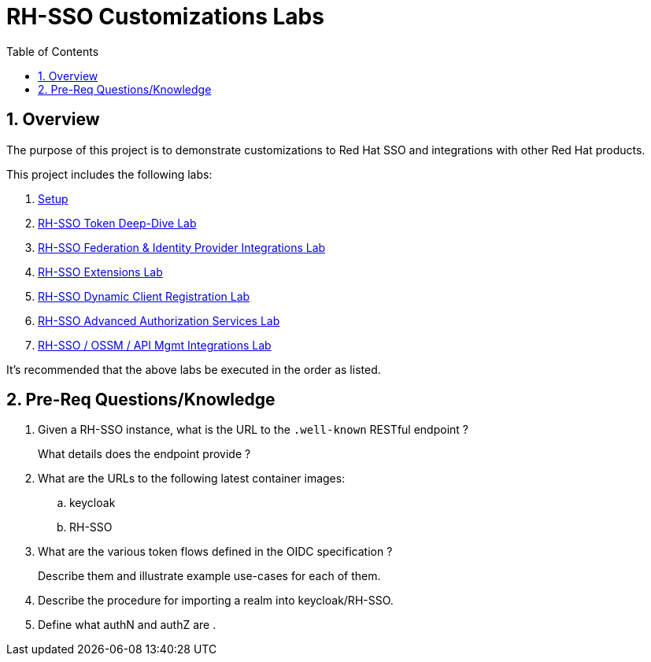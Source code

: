 :scrollbar:
:data-uri:
:toc2:
:linkattrs:

= RH-SSO Customizations Labs

:numbered:

== Overview
The purpose of this project is to demonstrate customizations to Red Hat SSO and integrations with other Red Hat products.

This project includes the following labs:

. link:docs/README_setup.adoc[Setup]
. link:docs/README_oidc_tokens.adoc[RH-SSO Token Deep-Dive Lab]
. link:docs/README_federation.adoc[RH-SSO Federation & Identity Provider Integrations Lab]
. link:docs/README_RHSSO_Extensions.adoc[RH-SSO Extensions Lab]
. link:docs/README_client_registration.adoc[RH-SSO Dynamic Client Registration Lab]
. link:docs/README_authz_services.adoc[RH-SSO Advanced Authorization Services Lab]
. link:docs/README_ossm.adoc[RH-SSO / OSSM / API Mgmt Integrations Lab]

It's recommended that the above labs be executed in the order as listed.

== Pre-Req Questions/Knowledge

. Given a RH-SSO instance, what is the URL to the `.well-known` RESTful endpoint ?
+
What details does the endpoint provide ?

. What are the URLs to the following latest container images: 
.. keycloak
.. RH-SSO

. What are the various token flows defined in the OIDC specification ?
+
Describe them and illustrate example use-cases for each of them.

. Describe the procedure for importing a realm into keycloak/RH-SSO.

. Define what authN and authZ are .
